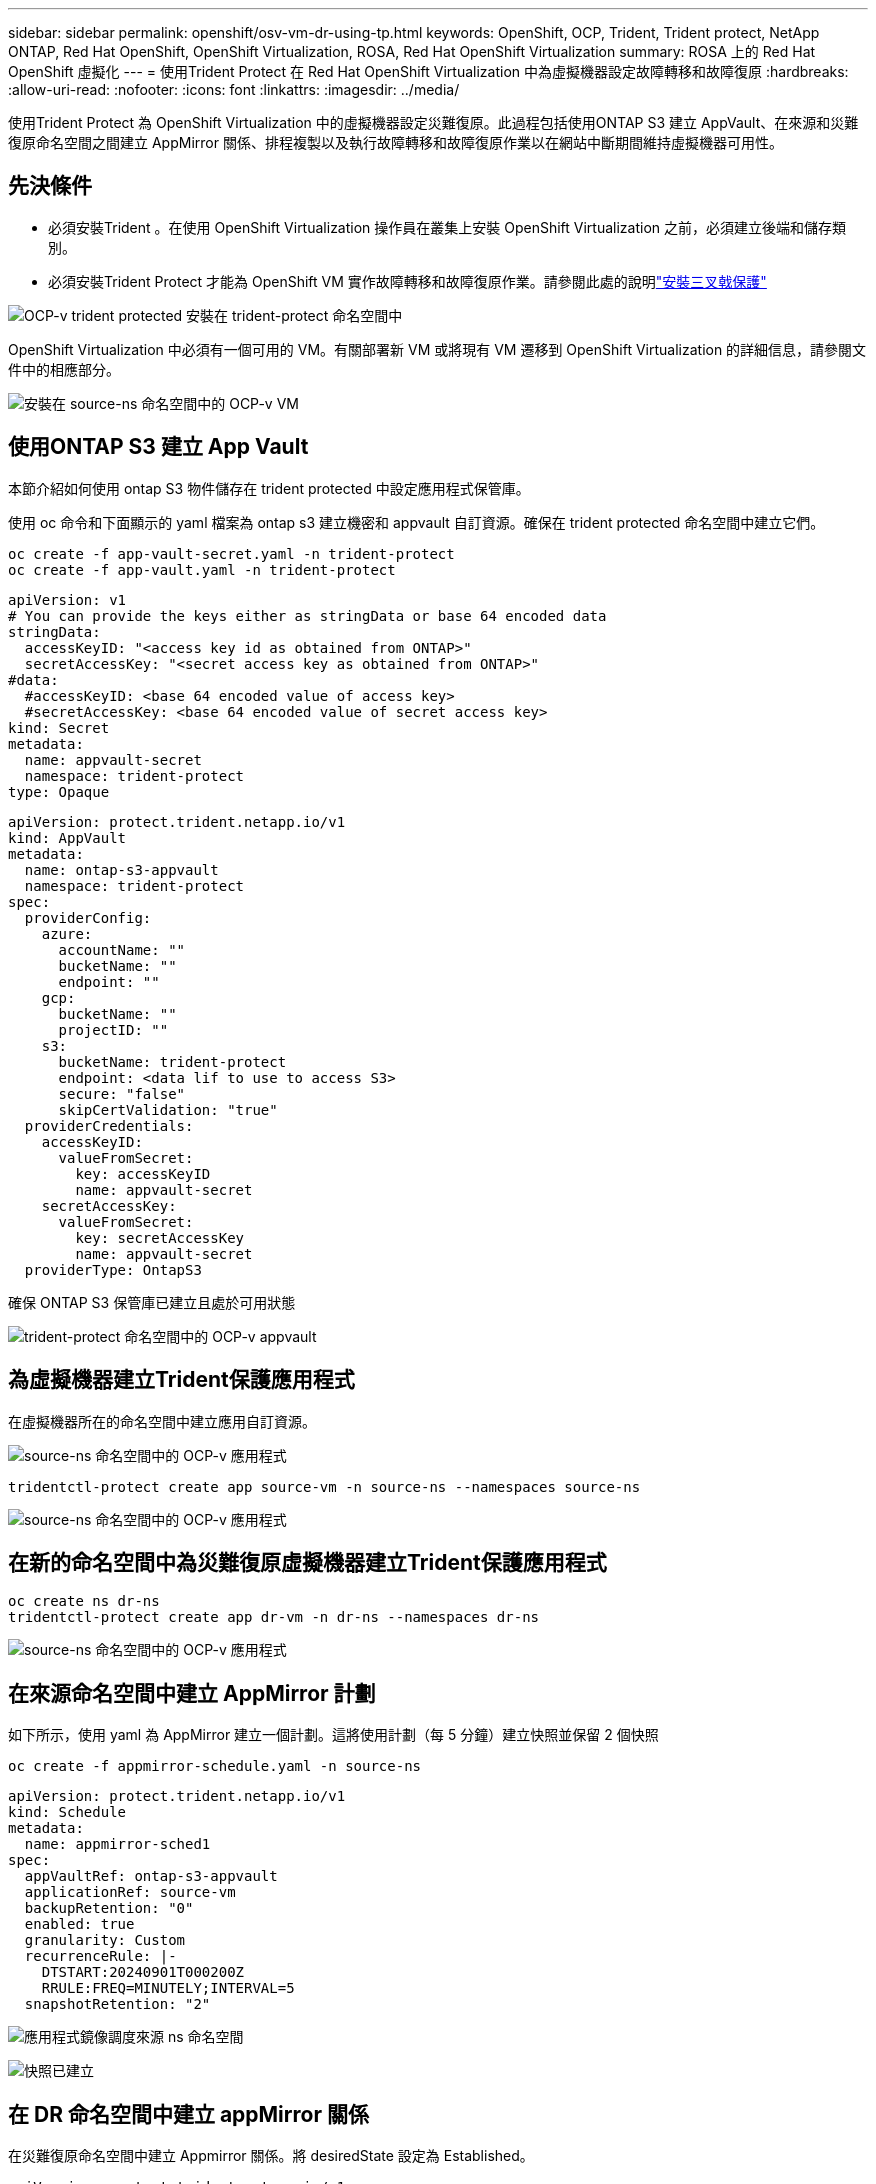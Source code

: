 ---
sidebar: sidebar 
permalink: openshift/osv-vm-dr-using-tp.html 
keywords: OpenShift, OCP, Trident, Trident protect, NetApp ONTAP, Red Hat OpenShift, OpenShift Virtualization, ROSA, Red Hat OpenShift Virtualization 
summary: ROSA 上的 Red Hat OpenShift 虛擬化 
---
= 使用Trident Protect 在 Red Hat OpenShift Virtualization 中為虛擬機器設定故障轉移和故障復原
:hardbreaks:
:allow-uri-read: 
:nofooter: 
:icons: font
:linkattrs: 
:imagesdir: ../media/


[role="lead"]
使用Trident Protect 為 OpenShift Virtualization 中的虛擬機器設定災難復原。此過程包括使用ONTAP S3 建立 AppVault、在來源和災難復原命名空間之間建立 AppMirror 關係、排程複製以及執行故障轉移和故障復原作業以在網站中斷期間維持虛擬機器可用性。



== 先決條件

* 必須安裝Trident 。在使用 OpenShift Virtualization 操作員在叢集上安裝 OpenShift Virtualization 之前，必須建立後端和儲存類別。
* 必須安裝Trident Protect 才能為 OpenShift VM 實作故障轉移和故障復原作業。請參閱此處的說明link:https://docs.netapp.com/us-en/trident/trident-protect/trident-protect-installation.html["安裝三叉戟保護"]


image:redhat-openshift-ocpv-tp-001.png["OCP-v trident protected 安裝在 trident-protect 命名空間中"]

OpenShift Virtualization 中必須有一個可用的 VM。有關部署新 VM 或將現有 VM 遷移到 OpenShift Virtualization 的詳細信息，請參閱文件中的相應部分。

image:redhat-openshift-ocpv-tp-003.png["安裝在 source-ns 命名空間中的 OCP-v VM"]



== 使用ONTAP S3 建立 App Vault

本節介紹如何使用 ontap S3 物件儲存在 trident protected 中設定應用程式保管庫。

使用 oc 命令和下面顯示的 yaml 檔案為 ontap s3 建立機密和 appvault 自訂資源。確保在 trident protected 命名空間中建立它們。

[source, cli]
----
oc create -f app-vault-secret.yaml -n trident-protect
oc create -f app-vault.yaml -n trident-protect
----
[source, yaml]
----
apiVersion: v1
# You can provide the keys either as stringData or base 64 encoded data
stringData:
  accessKeyID: "<access key id as obtained from ONTAP>"
  secretAccessKey: "<secret access key as obtained from ONTAP>"
#data:
  #accessKeyID: <base 64 encoded value of access key>
  #secretAccessKey: <base 64 encoded value of secret access key>
kind: Secret
metadata:
  name: appvault-secret
  namespace: trident-protect
type: Opaque
----
[source, yaml]
----
apiVersion: protect.trident.netapp.io/v1
kind: AppVault
metadata:
  name: ontap-s3-appvault
  namespace: trident-protect
spec:
  providerConfig:
    azure:
      accountName: ""
      bucketName: ""
      endpoint: ""
    gcp:
      bucketName: ""
      projectID: ""
    s3:
      bucketName: trident-protect
      endpoint: <data lif to use to access S3>
      secure: "false"
      skipCertValidation: "true"
  providerCredentials:
    accessKeyID:
      valueFromSecret:
        key: accessKeyID
        name: appvault-secret
    secretAccessKey:
      valueFromSecret:
        key: secretAccessKey
        name: appvault-secret
  providerType: OntapS3
----
確保 ONTAP S3 保管庫已建立且處於可用狀態

image:redhat-openshift-ocpv-tp-002.png["trident-protect 命名空間中的 OCP-v appvault"]



== 為虛擬機器建立Trident保護應用程式

在虛擬機器所在的命名空間中建立應用自訂資源。

image:redhat-openshift-ocpv-tp-004.png["source-ns 命名空間中的 OCP-v 應用程式"]

[source, CLI]
----
tridentctl-protect create app source-vm -n source-ns --namespaces source-ns
----
image:redhat-openshift-ocpv-tp-004.png["source-ns 命名空間中的 OCP-v 應用程式"]



== 在新的命名空間中為災難復原虛擬機器建立Trident保護應用程式

[source, CLI]
----
oc create ns dr-ns
tridentctl-protect create app dr-vm -n dr-ns --namespaces dr-ns
----
image:redhat-openshift-ocpv-tp-005.png["source-ns 命名空間中的 OCP-v 應用程式"]



== 在來源命名空間中建立 AppMirror 計劃

如下所示，使用 yaml 為 AppMirror 建立一個計劃。這將使用計劃（每 5 分鐘）建立快照並保留 2 個快照

[source, CLI]
----
oc create -f appmirror-schedule.yaml -n source-ns
----
[source, yaml]
----
apiVersion: protect.trident.netapp.io/v1
kind: Schedule
metadata:
  name: appmirror-sched1
spec:
  appVaultRef: ontap-s3-appvault
  applicationRef: source-vm
  backupRetention: "0"
  enabled: true
  granularity: Custom
  recurrenceRule: |-
    DTSTART:20240901T000200Z
    RRULE:FREQ=MINUTELY;INTERVAL=5
  snapshotRetention: "2"
----
image:redhat-openshift-ocpv-tp-006.png["應用程式鏡像調度來源 ns 命名空間"]

image:redhat-openshift-ocpv-tp-007.png["快照已建立"]



== 在 DR 命名空間中建立 appMirror 關係

在災難復原命名空間中建立 Appmirror 關係。將 desiredState 設定為 Established。

[source, yaml]
----
apiVersion: protect.trident.netapp.io/v1
kind: AppMirrorRelationship
metadata:
  name: amr1
spec:
  desiredState: Established
  destinationAppVaultRef: ontap-s3-appvault
  destinationApplicationRef: dr-vm
  namespaceMapping:
  - destination: dr-ns
    source: source-ns
  recurrenceRule: |-
    DTSTART:20240901T000200Z
    RRULE:FREQ=MINUTELY;INTERVAL=5
  sourceAppVaultRef: ontap-s3-appvault
  sourceApplicationName: source-vm
  sourceApplicationUID: "<application UID of the source VM>"
  storageClassName: "ontap-nas"
----

NOTE: 您可以從來源應用程式的 json 輸出中取得來源虛擬機器的應用程式 UID，如下所示

image:redhat-openshift-ocpv-tp-008.png["應用程式 UID 已創建"]

image:redhat-openshift-ocpv-tp-009.png["建立應用程式鏡像關係"]

當 AppMirror 關係建立時，最新的快照將傳輸到目標命名空間。已在 dr 命名空間中為 VM 建立 PVC，但尚未在 dr 命名空間中建立 VM pod。

image:redhat-openshift-ocpv-tp-010.png["建立應用程式鏡像關係已建立"]

image:redhat-openshift-ocpv-tp-011.png["App 鏡像的狀態變化"]

image:redhat-openshift-ocpv-tp-012.png["在目標命名空間中建立 PVC"]



== 將關係提升到故障轉移

將關係的所需狀態變更為“已提升”，以在 DR 命名空間中建立 VM。  VM 仍在來源命名空間中運作。

[source, CLI]
----
oc patch amr amr1 -n dr-ns --type=merge -p '{"spec":{"desiredState":"Promoted"}}'
----
image:redhat-openshift-ocpv-tp-013.png["AppMirror 關係應用補丁"]

image:redhat-openshift-ocpv-tp-014.png["AppMirror 關係處於升級狀態"]

image:redhat-openshift-ocpv-tp-015.png["在 DR 命名空間中建立的虛擬機"]

image:redhat-openshift-ocpv-tp-016.png["來源 ns 中的虛擬機器仍在執行"]



== 再次建立關係以進行故障回复

將關係的期望狀態變更為「已建立」。此虛擬機器已在 DR 命名空間中刪除。  pvc 仍然存在於 DR 命名空間中。 VM 仍在來源命名空間中運作。從來源命名空間到 DR ns 的原始關係已建立。。

[source, CLI]
----
oc patch amr amr1 -n dr-ns --type=merge -p '{"spec":{"desiredState":"Established"}}'
----
image:redhat-openshift-ocpv-tp-017.png["補丁到已建立狀態"]

image:redhat-openshift-ocpv-tp-018.png["應用程式鏡像處於已建立狀態"]

image:redhat-openshift-ocpv-tp-019.png["DR ns 中的 PVC 仍然存在"]

image:redhat-openshift-ocpv-tp-020.png["來源 ns 中的 POD 和 PVC 仍然存在"]



== 影片示範

以下影片示範如何使用Trident Protect 為 OpenShift VM 實作災難復原場景

.使用Trident Protect 進行災難復原
video::ae4bdcf7-b344-4f19-89ed-b2d500f94efd[panopto,width=360]